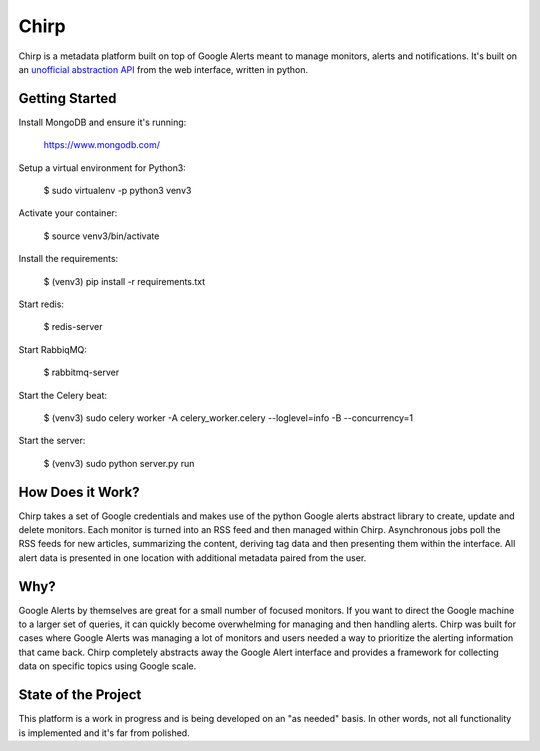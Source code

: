 Chirp
=====
Chirp is a metadata platform built on top of Google Alerts meant to manage monitors, alerts and notifications. It's built on an `unofficial abstraction API`_ from the web interface, written in python.

.. _`unofficial abstraction API`: https://github.com/9b/google-alerts

.. image:: screenshots/chirp-sample.png
   :alt: Demo interface of Chirp filled with alerts


Getting Started
---------------
Install MongoDB and ensure it's running:

   https://www.mongodb.com/

Setup a virtual environment for Python3:

   $  sudo virtualenv -p python3 venv3

Activate your container:

   $ source venv3/bin/activate

Install the requirements:

   $ (venv3) pip install -r requirements.txt

Start redis:

    $ redis-server

Start RabbiqMQ:

    $ rabbitmq-server

Start the Celery beat:

    $ (venv3) sudo celery worker -A celery_worker.celery --loglevel=info -B --concurrency=1

Start the server:

    $ (venv3) sudo python server.py run


How Does it Work?
-----------------
Chirp takes a set of Google credentials and makes use of the python Google alerts abstract library to create, update and delete monitors. Each monitor is turned into an RSS feed and then managed within Chirp. Asynchronous jobs poll the RSS feeds for new articles, summarizing the content, deriving tag data and then presenting them within the interface. All alert data is presented in one location with additional metadata paired from the user.

Why?
----
Google Alerts by themselves are great for a small number of focused monitors. If you want to direct the Google machine to a larger set of queries, it can quickly become overwhelming for managing and then handling alerts. Chirp was built for cases where Google Alerts was managing a lot of monitors and users needed a way to prioritize the alerting information that came back. Chirp completely abstracts away the Google Alert interface and provides a framework for collecting data on specific topics using Google scale.

State of the Project
--------------------
This platform is a work in progress and is being developed on an "as needed" basis. In other words, not all functionality is implemented and it's far from polished.
